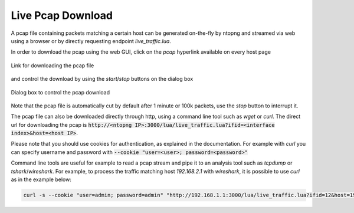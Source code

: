 Live Pcap Download
##################

A pcap file containing packets matching a certain host can be generated on-the-fly by ntopng and streamed 
via web using a browser or by directly requesting endpoint `live_traffic.lua`. 

In order to download the pcap using the web GUI, click on the `pcap` hyperlink available on every host page

.. figure:: ../img/adavanced_features_host_pcap_link.png
  :align: center
  :alt: Link for downloading the pcap file

  Link for downloading the pcap file

and control the download by using the `start`/`stop` buttons on the dialog box

.. figure:: ../img/adavanced_features_pcap_dialog.png
  :align: center
  :alt: Dialog box to control the pcap download

  Dialog box to control the pcap download

Note that the pcap file is automatically cut by default after 1 minute or 100k packets, use the `stop` button
to interrupt it.

The pcap file can also be downloaded directly through http, using a command line tool such as `wget` or `curl`.
The direct url for downloading the pcap is :code:`http://<ntopng IP>:3000/lua/live_traffic.lua?ifid=<interface index>&host=<host IP>`.

Please note that you should use cookies for authentication, as explained in the documentation. For example with `curl` you can specify
username and password with :code:`--cookie "user=<user>; password=<password>"`

Command line tools are useful for example to read a pcap stream and pipe it to an analysis tool such as `tcpdump` or `tshark`/`wireshark`. 
For example, to process the traffic matching host `192.168.2.1` with `wireshark`, it is possible to use `curl` as in the example below:

.. code:: bash
	  
   curl -s --cookie "user=admin; password=admin" "http://192.168.1.1:3000/lua/live_traffic.lua?ifid=12&host=192.168.2.1" | wireshark -k -i -

